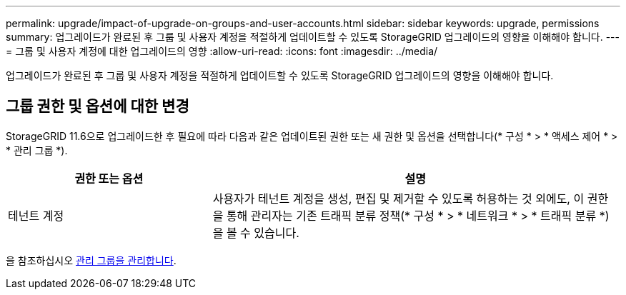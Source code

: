 ---
permalink: upgrade/impact-of-upgrade-on-groups-and-user-accounts.html 
sidebar: sidebar 
keywords: upgrade, permissions 
summary: 업그레이드가 완료된 후 그룹 및 사용자 계정을 적절하게 업데이트할 수 있도록 StorageGRID 업그레이드의 영향을 이해해야 합니다. 
---
= 그룹 및 사용자 계정에 대한 업그레이드의 영향
:allow-uri-read: 
:icons: font
:imagesdir: ../media/


[role="lead"]
업그레이드가 완료된 후 그룹 및 사용자 계정을 적절하게 업데이트할 수 있도록 StorageGRID 업그레이드의 영향을 이해해야 합니다.



== 그룹 권한 및 옵션에 대한 변경

StorageGRID 11.6으로 업그레이드한 후 필요에 따라 다음과 같은 업데이트된 권한 또는 새 권한 및 옵션을 선택합니다(* 구성 * > * 액세스 제어 * > * 관리 그룹 *).

[cols="1a,2a"]
|===
| 권한 또는 옵션 | 설명 


 a| 
테넌트 계정
 a| 
사용자가 테넌트 계정을 생성, 편집 및 제거할 수 있도록 허용하는 것 외에도, 이 권한을 통해 관리자는 기존 트래픽 분류 정책(* 구성 * > * 네트워크 * > * 트래픽 분류 *)을 볼 수 있습니다.

|===
을 참조하십시오 xref:../admin/managing-admin-groups.adoc[관리 그룹을 관리합니다].
